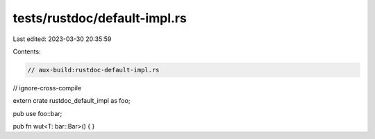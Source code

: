 tests/rustdoc/default-impl.rs
=============================

Last edited: 2023-03-30 20:35:59

Contents:

.. code-block:: rs

    // aux-build:rustdoc-default-impl.rs
// ignore-cross-compile

extern crate rustdoc_default_impl as foo;

pub use foo::bar;

pub fn wut<T: bar::Bar>() {
}


